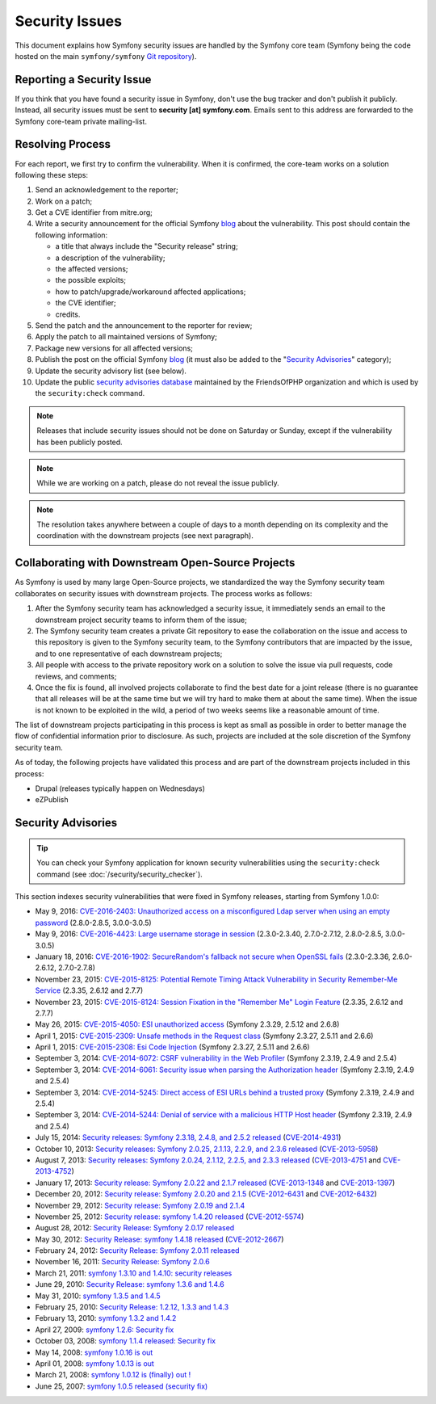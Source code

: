 Security Issues
===============

This document explains how Symfony security issues are handled by the Symfony
core team (Symfony being the code hosted on the main ``symfony/symfony`` `Git
repository`_).

Reporting a Security Issue
--------------------------

If you think that you have found a security issue in Symfony, don't use the
bug tracker and don't publish it publicly. Instead, all security issues must
be sent to **security [at] symfony.com**. Emails sent to this address are
forwarded to the Symfony core-team private mailing-list.

Resolving Process
-----------------

For each report, we first try to confirm the vulnerability. When it is
confirmed, the core-team works on a solution following these steps:

#. Send an acknowledgement to the reporter;
#. Work on a patch;
#. Get a CVE identifier from mitre.org;
#. Write a security announcement for the official Symfony `blog`_ about the
   vulnerability. This post should contain the following information:

   * a title that always include the "Security release" string;
   * a description of the vulnerability;
   * the affected versions;
   * the possible exploits;
   * how to patch/upgrade/workaround affected applications;
   * the CVE identifier;
   * credits.
#. Send the patch and the announcement to the reporter for review;
#. Apply the patch to all maintained versions of Symfony;
#. Package new versions for all affected versions;
#. Publish the post on the official Symfony `blog`_ (it must also be added to
   the "`Security Advisories`_" category);
#. Update the security advisory list (see below).
#. Update the public `security advisories database`_ maintained by the
   FriendsOfPHP organization and which is used by the ``security:check`` command.

.. note::

    Releases that include security issues should not be done on Saturday or
    Sunday, except if the vulnerability has been publicly posted.

.. note::

    While we are working on a patch, please do not reveal the issue publicly.

.. note::

    The resolution takes anywhere between a couple of days to a month depending
    on its complexity and the coordination with the downstream projects (see
    next paragraph).

Collaborating with Downstream Open-Source Projects
--------------------------------------------------

As Symfony is used by many large Open-Source projects, we standardized the way
the Symfony security team collaborates on security issues with downstream
projects. The process works as follows:

#. After the Symfony security team has acknowledged a security issue, it
   immediately sends an email to the downstream project security teams to
   inform them of the issue;

#. The Symfony security team creates a private Git repository to ease the
   collaboration on the issue and access to this repository is given to the
   Symfony security team, to the Symfony contributors that are impacted by
   the issue, and to one representative of each downstream projects;

#. All people with access to the private repository work on a solution to
   solve the issue via pull requests, code reviews, and comments;

#. Once the fix is found, all involved projects collaborate to find the best
   date for a joint release (there is no guarantee that all releases will
   be at the same time but we will try hard to make them at about the same
   time). When the issue is not known to be exploited in the wild, a period
   of two weeks seems like a reasonable amount of time.

The list of downstream projects participating in this process is kept as small
as possible in order to better manage the flow of confidential information
prior to disclosure. As such, projects are included at the sole discretion of
the Symfony security team.

As of today, the following projects have validated this process and are part
of the downstream projects included in this process:

* Drupal (releases typically happen on Wednesdays)
* eZPublish

Security Advisories
-------------------

.. tip::

    You can check your Symfony application for known security vulnerabilities
    using the ``security:check`` command (see :doc:`/security/security_checker`).

This section indexes security vulnerabilities that were fixed in Symfony
releases, starting from Symfony 1.0.0:

* May 9, 2016: `CVE-2016-2403: Unauthorized access on a misconfigured Ldap server when using an empty password <http://symfony.com/blog/cve-2016-2403-unauthorized-access-on-a-misconfigured-ldap-server-when-using-an-empty-password>`_ (2.8.0-2.8.5, 3.0.0-3.0.5)
* May 9, 2016: `CVE-2016-4423: Large username storage in session <https://symfony.com/blog/cve-2016-4423-large-username-storage-in-session>`_ (2.3.0-2.3.40, 2.7.0-2.7.12, 2.8.0-2.8.5, 3.0.0-3.0.5)
* January 18, 2016: `CVE-2016-1902: SecureRandom's fallback not secure when OpenSSL fails <https://symfony.com/blog/cve-2016-1902-securerandom-s-fallback-not-secure-when-openssl-fails>`_ (2.3.0-2.3.36, 2.6.0-2.6.12, 2.7.0-2.7.8)
* November 23, 2015: `CVE-2015-8125: Potential Remote Timing Attack Vulnerability in Security Remember-Me Service <https://symfony.com/blog/cve-2015-8125-potential-remote-timing-attack-vulnerability-in-security-remember-me-service>`_ (2.3.35, 2.6.12 and 2.7.7)
* November 23, 2015: `CVE-2015-8124: Session Fixation in the "Remember Me" Login Feature <https://symfony.com/blog/cve-2015-8124-session-fixation-in-the-remember-me-login-feature>`_ (2.3.35, 2.6.12 and 2.7.7)
* May 26, 2015: `CVE-2015-4050: ESI unauthorized access <https://symfony.com/blog/cve-2015-4050-esi-unauthorized-access>`_ (Symfony 2.3.29, 2.5.12 and 2.6.8)
* April 1, 2015: `CVE-2015-2309: Unsafe methods in the Request class <https://symfony.com/blog/cve-2015-2309-unsafe-methods-in-the-request-class>`_ (Symfony 2.3.27, 2.5.11 and 2.6.6)
* April 1, 2015: `CVE-2015-2308: Esi Code Injection <https://symfony.com/blog/cve-2015-2308-esi-code-injection>`_ (Symfony 2.3.27, 2.5.11 and 2.6.6)
* September 3, 2014: `CVE-2014-6072: CSRF vulnerability in the Web Profiler <https://symfony.com/blog/cve-2014-6072-csrf-vulnerability-in-the-web-profiler>`_ (Symfony 2.3.19, 2.4.9 and 2.5.4)
* September 3, 2014: `CVE-2014-6061: Security issue when parsing the Authorization header <https://symfony.com/blog/cve-2014-6061-security-issue-when-parsing-the-authorization-header>`_ (Symfony 2.3.19, 2.4.9 and 2.5.4)
* September 3, 2014: `CVE-2014-5245: Direct access of ESI URLs behind a trusted proxy <https://symfony.com/blog/cve-2014-5245-direct-access-of-esi-urls-behind-a-trusted-proxy>`_ (Symfony 2.3.19, 2.4.9 and 2.5.4)
* September 3, 2014: `CVE-2014-5244: Denial of service with a malicious HTTP Host header <https://symfony.com/blog/cve-2014-5244-denial-of-service-with-a-malicious-http-host-header>`_ (Symfony 2.3.19, 2.4.9 and 2.5.4)
* July 15, 2014: `Security releases: Symfony 2.3.18, 2.4.8, and 2.5.2 released <https://symfony.com/blog/security-releases-cve-2014-4931-symfony-2-3-18-2-4-8-and-2-5-2-released>`_ (`CVE-2014-4931 <http://cve.mitre.org/cgi-bin/cvename.cgi?name=CVE-2014-4931>`_)
* October 10, 2013: `Security releases: Symfony 2.0.25, 2.1.13, 2.2.9, and 2.3.6 released <https://symfony.com/blog/security-releases-cve-2013-5958-symfony-2-0-25-2-1-13-2-2-9-and-2-3-6-released>`_ (`CVE-2013-5958 <http://cve.mitre.org/cgi-bin/cvename.cgi?name=CVE-2013-5958>`_)
* August 7, 2013: `Security releases: Symfony 2.0.24, 2.1.12, 2.2.5, and 2.3.3 released <https://symfony.com/blog/security-releases-symfony-2-0-24-2-1-12-2-2-5-and-2-3-3-released>`_ (`CVE-2013-4751 <http://cve.mitre.org/cgi-bin/cvename.cgi?name=CVE-2013-4751>`_ and `CVE-2013-4752 <http://cve.mitre.org/cgi-bin/cvename.cgi?name=CVE-2013-4752>`_)
* January 17, 2013: `Security release: Symfony 2.0.22 and 2.1.7 released <https://symfony.com/blog/security-release-symfony-2-0-22-and-2-1-7-released>`_ (`CVE-2013-1348 <http://cve.mitre.org/cgi-bin/cvename.cgi?name=CVE-2013-1348>`_ and `CVE-2013-1397 <http://cve.mitre.org/cgi-bin/cvename.cgi?name=CVE-2013-1397>`_)
* December 20, 2012: `Security release: Symfony 2.0.20 and 2.1.5 <https://symfony.com/blog/security-release-symfony-2-0-20-and-2-1-5-released>`_  (`CVE-2012-6431 <http://cve.mitre.org/cgi-bin/cvename.cgi?name=CVE-2012-6431>`_ and `CVE-2012-6432 <http://cve.mitre.org/cgi-bin/cvename.cgi?name=CVE-2012-6432>`_)
* November 29, 2012: `Security release: Symfony 2.0.19 and 2.1.4 <https://symfony.com/blog/security-release-symfony-2-0-19-and-2-1-4>`_
* November 25, 2012: `Security release: symfony 1.4.20 released  <https://symfony.com/blog/security-release-symfony-1-4-20-released>`_ (`CVE-2012-5574 <http://cve.mitre.org/cgi-bin/cvename.cgi?name=CVE-2012-5574>`_)
* August 28, 2012: `Security Release: Symfony 2.0.17 released <https://symfony.com/blog/security-release-symfony-2-0-17-released>`_
* May 30, 2012: `Security Release: symfony 1.4.18 released <https://symfony.com/blog/security-release-symfony-1-4-18-released>`_ (`CVE-2012-2667 <http://cve.mitre.org/cgi-bin/cvename.cgi?name=CVE-2012-2667>`_)
* February 24, 2012: `Security Release: Symfony 2.0.11 released <https://symfony.com/blog/security-release-symfony-2-0-11-released>`_
* November 16, 2011: `Security Release: Symfony 2.0.6 <https://symfony.com/blog/security-release-symfony-2-0-6>`_
* March 21, 2011: `symfony 1.3.10 and 1.4.10: security releases <https://symfony.com/blog/symfony-1-3-10-and-1-4-10-security-releases>`_
* June 29, 2010: `Security Release: symfony 1.3.6 and 1.4.6 <https://symfony.com/blog/security-release-symfony-1-3-6-and-1-4-6>`_
* May 31, 2010: `symfony 1.3.5 and 1.4.5 <https://symfony.com/blog/symfony-1-3-5-and-1-4-5>`_
* February 25, 2010: `Security Release: 1.2.12, 1.3.3 and 1.4.3 <https://symfony.com/blog/security-release-1-2-12-1-3-3-and-1-4-3>`_
* February 13, 2010: `symfony 1.3.2 and 1.4.2 <https://symfony.com/blog/symfony-1-3-2-and-1-4-2>`_
* April 27, 2009: `symfony 1.2.6: Security fix <https://symfony.com/blog/symfony-1-2-6-security-fix>`_
* October 03, 2008: `symfony 1.1.4 released: Security fix <https://symfony.com/blog/symfony-1-1-4-released-security-fix>`_
* May 14, 2008: `symfony 1.0.16 is out  <https://symfony.com/blog/symfony-1-0-16-is-out>`_
* April 01, 2008: `symfony 1.0.13 is out  <https://symfony.com/blog/symfony-1-0-13-is-out>`_
* March 21, 2008: `symfony 1.0.12 is (finally) out ! <https://symfony.com/blog/symfony-1-0-12-is-finally-out>`_
* June 25, 2007: `symfony 1.0.5 released (security fix) <https://symfony.com/blog/symfony-1-0-5-released-security-fix>`_

.. _Git repository: https://github.com/symfony/symfony
.. _blog: https://symfony.com/blog/
.. _Security Advisories: https://symfony.com/blog/category/security-advisories
.. _`security advisories database`: https://github.com/FriendsOfPHP/security-advisories
